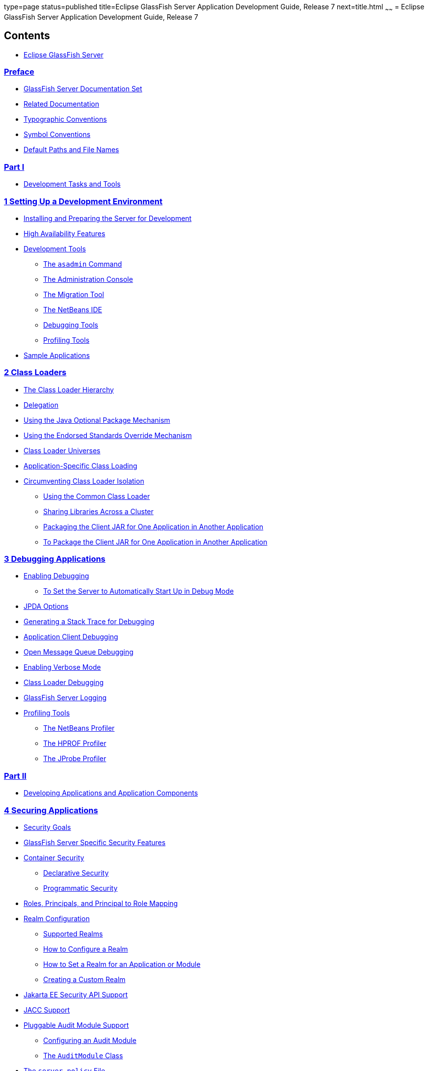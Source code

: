 type=page
status=published
title=Eclipse GlassFish Server Application Development Guide, Release 7
next=title.html
~~~~~~
= Eclipse GlassFish Server Application Development Guide, Release 7

[[contents]]
== Contents

* link:title.html#eclipse-glassfish-server[Eclipse GlassFish Server]

=== link:preface.html#GSDVG528[Preface]

** link:preface.html#GSDVG00082[GlassFish Server Documentation Set]
** link:preface.html#GSDVG00083[Related Documentation]
** link:preface.html#GSDVG00084[Typographic Conventions]
** link:preface.html#GSDVG00085[Symbol Conventions]
** link:preface.html#GSDVG00086[Default Paths and File Names]

[[part-i]]
=== link:part-tasks-and-tools.html#GSDVG00045[Part I]

* link:part-tasks-and-tools.html#development-tasks-and-tools[Development Tasks and Tools]

[[setting-up-a-development-environment]]
=== link:setting-up-dev-env.html#GSDVG00002[1 Setting Up a Development Environment]

** link:setting-up-dev-env.html#GSDVG00090[Installing and Preparing the Server for Development]
** link:setting-up-dev-env.html#GSDVG00091[High Availability Features]
** link:setting-up-dev-env.html#GSDVG00092[Development Tools]
*** link:setting-up-dev-env.html#GSDVG00333[The `asadmin` Command]
*** link:setting-up-dev-env.html#GSDVG00334[The Administration Console]
*** link:setting-up-dev-env.html#GSDVG00337[The Migration Tool]
*** link:setting-up-dev-env.html#GSDVG00338[The NetBeans IDE]
*** link:setting-up-dev-env.html#GSDVG00340[Debugging Tools]
*** link:setting-up-dev-env.html#GSDVG00341[Profiling Tools]
** link:setting-up-dev-env.html#GSDVG00093[Sample Applications]

[[class-loaders]]
=== link:class-loaders.html#GSDVG00003[2 Class Loaders]

** link:class-loaders.html#GSDVG00094[The Class Loader Hierarchy]
** link:class-loaders.html#GSDVG00095[Delegation]
** link:class-loaders.html#GSDVG00096[Using the Java Optional Package Mechanism]
** link:class-loaders.html#GSDVG00097[Using the Endorsed Standards Override Mechanism]
** link:class-loaders.html#GSDVG00098[Class Loader Universes]
** link:class-loaders.html#GSDVG00099[Application-Specific Class Loading]
** link:class-loaders.html#GSDVG00100[Circumventing Class Loader Isolation]
*** link:class-loaders.html#GSDVG00342[Using the Common Class Loader]
*** link:class-loaders.html#GSDVG00343[Sharing Libraries Across a Cluster]
*** link:class-loaders.html#GSDVG00344[Packaging the Client JAR for One Application in Another Application]
*** link:class-loaders.html#GSDVG00048[To Package the Client JAR for One Application in Another Application]

[[debugging-applications]]
=== link:debugging-apps.html#GSDVG00004[3 Debugging Applications]

** link:debugging-apps.html#GSDVG00101[Enabling Debugging]
*** link:debugging-apps.html#GSDVG00049[To Set the Server to Automatically Start Up in Debug Mode]
** link:debugging-apps.html#GSDVG00102[JPDA Options]
** link:debugging-apps.html#GSDVG00103[Generating a Stack Trace for Debugging]
** link:debugging-apps.html#GSDVG00104[Application Client Debugging]
** link:debugging-apps.html#GSDVG00105[Open Message Queue Debugging]
** link:debugging-apps.html#GSDVG00106[Enabling Verbose Mode]
** link:debugging-apps.html#GSDVG00107[Class Loader Debugging]
** link:debugging-apps.html#GSDVG00108[GlassFish Server Logging]
** link:debugging-apps.html#GSDVG00109[Profiling Tools]
*** link:debugging-apps.html#GSDVG00345[The NetBeans Profiler]
*** link:debugging-apps.html#GSDVG00346[The HPROF Profiler]
*** link:debugging-apps.html#GSDVG00347[The JProbe Profiler]

[[part-ii]]
=== link:part-apps-and-app-comps.html#GSDVG00046[Part II]

* link:part-apps-and-app-comps.html#developing-applications-and-application-components[Developing Applications and Application Components]

[[securing-applications]]
=== link:securing-apps.html#GSDVG00006[4 Securing Applications]

** link:securing-apps.html#GSDVG00114[Security Goals]
** link:securing-apps.html#GSDVG00115[GlassFish Server Specific Security Features]
** link:securing-apps.html#GSDVG00116[Container Security]
*** link:securing-apps.html#GSDVG00362[Declarative Security]
*** link:securing-apps.html#GSDVG00363[Programmatic Security]
** link:securing-apps.html#GSDVG00117[Roles, Principals, and Principal to Role Mapping]
** link:securing-apps.html#GSDVG00118[Realm Configuration]
*** link:securing-apps.html#GSDVG00364[Supported Realms]
*** link:securing-apps.html#GSDVG00365[How to Configure a Realm]
*** link:securing-apps.html#GSDVG00366[How to Set a Realm for an Application or Module]
*** link:securing-apps.html#GSDVG00367[Creating a Custom Realm]
** link:securing-apps.html#GSDVG563[Jakarta EE Security API Support]
** link:securing-apps.html#GSDVG00119[JACC Support]
** link:securing-apps.html#GSDVG00120[Pluggable Audit Module Support]
*** link:securing-apps.html#GSDVG00368[Configuring an Audit Module]
*** link:securing-apps.html#GSDVG00369[The `AuditModule` Class]
** link:securing-apps.html#GSDVG00121[The `server.policy` File]
*** link:securing-apps.html#GSDVG00370[Default Permissions]
*** link:securing-apps.html#GSDVG00371[System Properties]
*** link:securing-apps.html#GSDVG00372[Changing Permissions for an Application]
*** link:securing-apps.html#GSDVG00373[Enabling and Disabling the Security Manager]
** link:securing-apps.html#GSDVG00122[Configuring Message Security for Web Services]
*** link:securing-apps.html#GSDVG00374[Message Security Providers]
*** link:securing-apps.html#GSDVG00375[Message Security Responsibilities]
*** link:securing-apps.html#GSDVG00376[Application-Specific Message Protection]
*** link:securing-apps.html#GSDVG00377[Understanding and Running the Sample Application]
** link:securing-apps.html#GSDVG00123[Programmatic Login Using the ProgrammaticLogin Class]
*** link:securing-apps.html#GSDVG00378[Programmatic Login Precautions]
*** link:securing-apps.html#GSDVG00379[Granting Programmatic Login Permission]
*** link:securing-apps.html#GSDVG00380[The `ProgrammaticLogin` Class]
** link:securing-apps.html#GSDVG00124[User Authentication for Single Sign-on]
** link:securing-apps.html#GSDVG00125[Adding Authentication Mechanisms to the Servlet Container]
*** link:securing-apps.html#GSDVG564[The GlassFish Server and JSR-375]
*** link:securing-apps.html#GSDVG00381[The GlassFish Server and JSR 196]
*** link:securing-apps.html#GSDVG00382[Writing a Server Authentication Module]
*** link:securing-apps.html#GSDVG00383[Sample Server Authentication Module]
*** link:securing-apps.html#GSDVG00384[Compiling and Installing a Server Authentication Module]
*** link:securing-apps.html#GSDVG00385[Configuring a Server Authentication Module]
*** link:securing-apps.html#GSDVG00386[Binding a Server Authentication Module to Your Application]

[[developing-web-services]]
=== link:webservices.html#GSDVG00007[5 Developing Web Services]

** link:webservices.html#GSDVG00126[Creating Portable Web Service Artifacts]
** link:webservices.html#GSDVG00127[Deploying a Web Service]
** link:webservices.html#GSDVG00128[The Web Service URI, WSDL File, and Test Page]
** link:webservices.html#GSDVG536[The Databinding Provider]
*** link:webservices.html#GSDVG00387[Using the `jbi.xml` File]

[[configuring-the-java-persistence-provider]]
=== link:jpa.html#GSDVG00008[6 Configuring the Java Persistence Provider]

** link:jpa.html#GSDVG537[Overview of Oracle TopLink]
** link:jpa.html#GSDVG538[Using Oracle TopLink in GlassFish Server]
** link:jpa.html#GSDVG00130[Specifying the Database for an Application]
** link:jpa.html#GSDVG00138[Specifying the Persistence Provider for an Application]
** link:jpa.html#GSDVG00135[Primary Key Generation Defaults]
** link:jpa.html#GSDVG00136[Automatic Schema Generation]
*** link:jpa.html#GSDVG00388[Annotations]
*** link:jpa.html#GSDVG00389[Generation Options]
** link:jpa.html#GSDVG00139[Restrictions and Optimizations]
*** link:jpa.html#GSDVG00390[Oracle Database Enhancements]
*** link:jpa.html#GSDVG00391[Extended Persistence Context]
*** link:jpa.html#GSDVG00392[Using @OrderBy with a Shared Session Cache]
*** link:jpa.html#GSDVG00393[Using BLOB or CLOB Types with the Inet Oraxo JDBC Driver]
*** link:jpa.html#GSDVG00394[Database Case Sensitivity]
*** link:jpa.html#GSDVG00395[Sybase Finder Limitation]
*** link:jpa.html#GSDVG00396[MySQL Database Restrictions]

[[developing-web-applications]]
=== link:webapps.html#GSDVG00009[7 Developing Web Applications]

** link:webapps.html#GSDVG00140[Using Servlets]
*** link:webapps.html#GSDVG00397[Caching Servlet Results]
*** link:webapps.html#GSDVG00398[About the Servlet Engine]
** link:webapps.html#GSDVG00141[Using JavaServer Pages]
*** link:webapps.html#GSDVG00399[JSP Tag Libraries and Standard Portable Tags]
*** link:webapps.html#GSDVG00400[JSP Caching]
*** link:webapps.html#GSDVG00401[Options for Compiling JSP Files]
** link:webapps.html#GSDVG00142[Creating and Managing Sessions]
*** link:webapps.html#GSDVG00402[Configuring Sessions]
*** link:webapps.html#GSDVG00403[Session Managers]
** link:webapps.html#GSDVG00143[Using Comet]
*** link:webapps.html#GSDVG00404[Introduction to Comet]
*** link:webapps.html#GSDVG00405[Grizzly Comet]
*** link:webapps.html#GSDVG00406[Bayeux Protocol]
** link:webapps.html#GSDVG00144[Advanced Web Application Features]
*** link:webapps.html#GSDVG00407[Internationalization Issues]
*** link:webapps.html#GSDVG00408[Virtual Server Properties]
*** link:webapps.html#GSDVG00409[Class Loader Delegation]
*** link:webapps.html#GSDVG00410[Using the `default-web.xml` File]
*** link:webapps.html#GSDVG00411[Configuring Logging and Monitoring in the Web Container]
*** link:webapps.html#GSDVG00412[Configuring Idempotent URL Requests]
*** link:webapps.html#GSDVG00413[Header Management]
*** link:webapps.html#GSDVG00414[Configuring Valves and Catalina Listeners]
*** link:webapps.html#GSDVG00415[Alternate Document Roots]
*** link:webapps.html#GSDVG00416[Using a context.xml File]
*** link:webapps.html#GSDVG00417[Enabling WebDav]
*** link:webapps.html#GSDVG00418[Using SSI]
*** link:webapps.html#GSDVG00419[Using CGI]

[[using-enterprise-javabeans-technology]]
=== link:ejb.html#GSDVG00010[8 Using Enterprise JavaBeans Technology]

** link:ejb.html#GSDVG00145[Value Added Features]
*** link:ejb.html#GSDVG00420[Read-Only Beans]
*** link:ejb.html#GSDVG00421[The `pass-by-reference` Element]
*** link:ejb.html#GSDVG00422[Pooling and Caching]
*** link:ejb.html#GSDVG00423[Priority Based Scheduling of Remote Bean Invocations]
*** link:ejb.html#GSDVG00424[Immediate Flushing]
** link:ejb.html#GSDVG00146[EJB Timer Service]
*** link:ejb.html#GSDVG00070[To Deploy an EJB Timer to a Cluster]
** link:ejb.html#GSDVG00147[Using Session Beans]
*** link:ejb.html#GSDVG00425[About the Session Bean Containers]
*** link:ejb.html#GSDVG00426[Stateful Session Bean Failover]
*** link:ejb.html#GSDVG00427[Session Bean Restrictions and Optimizations]
** link:ejb.html#GSDVG00148[Using Read-Only Beans]
*** link:ejb.html#GSDVG00428[Read-Only Bean Characteristics and Life Cycle]
*** link:ejb.html#GSDVG00429[Read-Only Bean Good Practices]
*** link:ejb.html#GSDVG00430[Refreshing Read-Only Beans]
*** link:ejb.html#GSDVG00431[Deploying Read-Only Beans]
** link:ejb.html#GSDVG00149[Using Message-Driven Beans]
*** link:ejb.html#GSDVG00432[Message-Driven Bean Configuration]
*** link:ejb.html#GSDVG00433[Message-Driven Bean Restrictions and Optimizations]

[[using-container-managed-persistence]]
=== link:container_managed-persistence.html#GSDVG00011[9 Using Container-Managed Persistence]

** link:container_managed-persistence.html#GSDVG00150[GlassFish Server Support for CMP]
** link:container_managed-persistence.html#GSDVG00151[CMP Mapping]
*** link:container_managed-persistence.html#GSDVG00434[Mapping Capabilities]
*** link:container_managed-persistence.html#GSDVG00435[The Mapping Deployment Descriptor File]
*** link:container_managed-persistence.html#GSDVG00436[Mapping Considerations]
** link:container_managed-persistence.html#GSDVG00152[Automatic Schema Generation for CMP]
*** link:container_managed-persistence.html#GSDVG00437[Supported Data Types for CMP]
*** link:container_managed-persistence.html#GSDVG00438[Generation Options for CMP]
** link:container_managed-persistence.html#GSDVG00153[Schema Capture]
*** link:container_managed-persistence.html#GSDVG00439[Automatic Database Schema Capture]
*** link:container_managed-persistence.html#GSDVG00440[Using the `capture-schema` Utility]
** link:container_managed-persistence.html#GSDVG00154[Configuring the CMP Resource]
** link:container_managed-persistence.html#GSDVG00155[Performance-Related Features]
*** link:container_managed-persistence.html#GSDVG00441[Version Column Consistency Checking]
*** link:container_managed-persistence.html#GSDVG00442[Relationship Prefetching]
*** link:container_managed-persistence.html#GSDVG00443[Read-Only Beans]
** link:container_managed-persistence.html#GSDVG00156[Default Fetch Group Flags]
** link:container_managed-persistence.html#GSDVG00157[Configuring Queries for 1.1 Finders]
*** link:container_managed-persistence.html#GSDVG00444[About JDOQL Queries]
*** link:container_managed-persistence.html#GSDVG00445[Query Filter Expression]
*** link:container_managed-persistence.html#GSDVG00446[Query Parameters]
*** link:container_managed-persistence.html#GSDVG00447[Query Variables]
*** link:container_managed-persistence.html#GSDVG00448[JDOQL Examples]
** link:container_managed-persistence.html#GSDVG00158[CMP Restrictions and Optimizations]
*** link:container_managed-persistence.html#GSDVG00449[Disabling ORDER BY Validation]
*** link:container_managed-persistence.html#GSDVG00450[Setting the Heap Size on DB2]
*** link:container_managed-persistence.html#GSDVG00451[Eager Loading of Field State]
*** link:container_managed-persistence.html#GSDVG00452[Restrictions on Remote Interfaces]
*** link:container_managed-persistence.html#GSDVG00453[PostgreSQL Case Insensitivity]
*** link:container_managed-persistence.html#GSDVG00454[No Support for `lock-when-loaded` on Sybase]
*** link:container_managed-persistence.html#GSDVG00455[Sybase Finder Limitation]
*** link:container_managed-persistence.html#GSDVG00456[Date and Time Fields]
*** link:container_managed-persistence.html#GSDVG00457[Set `RECURSIVE_TRIGGERS` to `false` on MSSQL]
*** link:container_managed-persistence.html#GSDVG00458[MySQL Database Restrictions]

[[developing-java-clients]]
=== link:java-clients.html#GSDVG00012[10 Developing Java Clients]

** link:java-clients.html#GSDVG00159[Introducing the Application Client Container]
*** link:java-clients.html#GSDVG00459[ACC Security]
*** link:java-clients.html#GSDVG00460[ACC Naming]
*** link:java-clients.html#GSDVG00461[Application Client Annotation]
*** link:java-clients.html#GSDVG00462[Java Web Start]
*** link:java-clients.html#GSDVG00463[Application Client JAR File]
** link:java-clients.html#GSDVG00160[Developing Clients Using the ACC]
*** link:java-clients.html#GSDVG00072[To Access an EJB Component From an Application Client]
*** link:java-clients.html#GSDVG00073[To Access a JMS Resource From an Application Client]
*** link:java-clients.html#GSDVG00464[Using Java Web Start]
*** link:java-clients.html#GSDVG00465[Using the Embeddable ACC]
*** link:java-clients.html#GSDVG00466[Running an Application Client Using the `appclient` Script]
*** link:java-clients.html#GSDVG00467[Using the `package-appclient` Script]
*** link:java-clients.html#GSDVG00468[The `client.policy` File]
*** link:java-clients.html#GSDVG00469[Using RMI/IIOP Over SSL]
*** link:java-clients.html#GSDVG00470[Connecting to a Remote EJB Module Through a Firewall]
*** link:java-clients.html#GSDVG00471[Specifying a Splash Screen]
*** link:java-clients.html#GSDVG00472[Setting Login Retries]
*** link:java-clients.html#GSDVG00473[Using Libraries with Application Clients]
** link:java-clients.html#GSDVG00161[Developing Clients Without the ACC]
*** link:java-clients.html#GSDVG00074[To access an EJB component from a stand-alone client]
*** link:java-clients.html#GSDVG00075[To access an EJB component from a server-side module]
*** link:java-clients.html#GSDVG00076[To access a JMS resource from a stand-alone client]

[[developing-connectors]]
=== link:connectors.html#GSDVG00013[11 Developing Connectors]

** link:connectors.html#GSDVG00162[Connector Support in the GlassFish Server]
*** link:connectors.html#GSDVG00474[Connector Architecture for JMS and JDBC]
*** link:connectors.html#GSDVG00475[Connector Configuration]
** link:connectors.html#GSDVG00163[Advanced Connector Configuration Options]
*** link:connectors.html#GSDVG00476[Thread Associations]
*** link:connectors.html#GSDVG00477[Security Maps]
*** link:connectors.html#GSDVG00478[Work Security Maps]
*** link:connectors.html#GSDVG00479[Overriding Configuration Properties]
*** link:connectors.html#GSDVG00480[Testing a Connector Connection Pool]
*** link:connectors.html#GSDVG00481[Flushing a Connector Connection Pool]
*** link:connectors.html#GSDVG00482[Handling Invalid Connections]
*** link:connectors.html#GSDVG00483[Setting the Shutdown Timeout]
*** link:connectors.html#GSDVG00484[Specifying the Class Loading Policy]
*** link:connectors.html#GSDVG00485[Using Last Agent Optimization of Transactions]
*** link:connectors.html#GSDVG00486[Disabling Pooling for a Connection]
*** link:connectors.html#GSDVG00487[Using Application-Scoped Connectors]
** link:connectors.html#GSDVG00164[Inbound Communication Support]
** link:connectors.html#GSDVG00165[Outbound Communication Support]
** link:connectors.html#GSDVG00166[Configuring a Message Driven Bean to Use a Resource Adapter]

[[developing-lifecycle-listeners]]
=== link:lifecycle-listeners.html#GSDVG00014[12 Developing Lifecycle Listeners]

** link:lifecycle-listeners.html#GSDVG00167[Server Life Cycle Events]
** link:lifecycle-listeners.html#GSDVG00168[The LifecycleListener Interface]
** link:lifecycle-listeners.html#GSDVG00169[The `LifecycleEvent` Class]
** link:lifecycle-listeners.html#GSDVG00170[The Server Lifecycle Event Context]
** link:lifecycle-listeners.html#GSDVG00171[Deploying a Lifecycle Module]
** link:lifecycle-listeners.html#GSDVG00172[Considerations for Lifecycle Modules]

[[developing-osgi-enabled-java-ee-applications]]
=== link:osgi.html#GSDVG00015[13 Developing OSGi-enabled Jakarta EE Applications]

** link:osgi.html#GSDVG00173[Overview of OSGi Application and GlassFish Server]
*** link:osgi.html#GSDVG00488[Benefits of Using OSGi in Enterprise Java Applications]
** link:osgi.html#GSDVG00174[Developing OSGi Application Bundles for GlassFish Server]
*** link:osgi.html#GSDVG00489[Developing Plain OSGi Bundles]
*** link:osgi.html#GSDVG00490[Developing Web Application Bundles]
*** link:osgi.html#GSDVG00491[Developing EJB Application Bundles]
** link:osgi.html#GSDVG00175[Deploying OSGi Bundles in GlassFish Server]

[[part-iii]]
=== link:part-services-and-apis.html#GSDVG00047[Part III]

* link:part-services-and-apis.html#using-services-and-apis[Using Services and APIs]

[[using-the-jdbc-api-for-database-access]]
=== link:jdbc.html#GSDVG00017[14 Using the JDBC API for Database Access]

** link:jdbc.html#GSDVG00182[Statements]
*** link:jdbc.html#GSDVG00495[Using an Initialization Statement]
*** link:jdbc.html#GSDVG00496[Setting a Statement Timeout]
*** link:jdbc.html#GSDVG00497[Statement Leak Detection and Leaked Statement Reclamation]
*** link:jdbc.html#GSDVG00498[Statement Caching]
*** link:jdbc.html#GSDVG00499[Statement Tracing]
** link:jdbc.html#GSDVG00183[Connections]
*** link:jdbc.html#GSDVG00500[Transparent Pool Reconfiguration]
*** link:jdbc.html#GSDVG00501[Disabling Pooling]
*** link:jdbc.html#GSDVG00502[Associating Connections with Threads]
*** link:jdbc.html#GSDVG00503[Custom Connection Validation]
*** link:jdbc.html#GSDVG00504[Sharing Connections]
*** link:jdbc.html#GSDVG00505[Marking Bad Connections]
*** link:jdbc.html#GSDVG00506[Handling Invalid Connections]
** link:jdbc.html#GSDVG00184[Connection Wrapping]
*** link:jdbc.html#GSDVG00507[Wrapping Connections]
*** link:jdbc.html#GSDVG00508[Obtaining a Physical Connection From a Wrapped Connection]
*** link:jdbc.html#GSDVG00509[Using the `Connection.unwrap()` Method]
** link:jdbc.html#GSDVG00185[Allowing Non-Component Callers]
** link:jdbc.html#GSDVG00186[Using Application-Scoped Resources]
** link:jdbc.html#GSDVG00187[Restrictions and Optimizations]
*** link:jdbc.html#GSDVG00510[Disabling Stored Procedure Creation on Sybase]

[[using-the-transaction-service]]
=== link:transaction-service.html#GSDVG00018[15 Using the Transaction Service]

** link:transaction-service.html#GSDVG00188[Handling Transactions with Databases]
*** link:transaction-service.html#GSDVG00511[Using JDBC Transaction Isolation Levels]
*** link:transaction-service.html#GSDVG00512[Using Non-Transactional Connections]
** link:transaction-service.html#GSDVG00189[Handling Transactions with Enterprise Beans]
*** link:transaction-service.html#GSDVG00513[Flat Transactions]
*** link:transaction-service.html#GSDVG00514[Global and Local Transactions]
*** link:transaction-service.html#GSDVG00515[Commit Options]
*** link:transaction-service.html#GSDVG00516[Bean-Level Container-Managed Transaction Timeouts]
** link:transaction-service.html#GSDVG00190[Handling Transactions with the Java Message Service]
*** link:transaction-service.html#GSDVG00517[Transactions and Non-Persistent Messages]
*** link:transaction-service.html#GSDVG00518[Using the ConfigurableTransactionSupport Interface]
** link:transaction-service.html#GSDVG00191[The Transaction Manager, the Transaction Synchronization Registry, and `UserTransaction`]

[[using-the-java-naming-and-directory-interface]]
=== link:jndi.html#GSDVG00019[16 Using the Java Naming and Directory Interface]

** link:jndi.html#GSDVG00192[Accessing the Naming Context]
*** link:jndi.html#GSDVG560[Portable Global JNDI Names]
*** link:jndi.html#GSDVG00519[GlassFish Server V2 Vendor-Specific Global JNDI Names]
*** link:jndi.html#GSDVG00526[Disabling GlassFish Server V2 JNDI Names]
*** link:jndi.html#GSDVG00520[Accessing EJB Components Using the `CosNaming` Naming Context]
*** link:jndi.html#GSDVG00521[Accessing EJB Components in a Remote GlassFish Server]
*** link:jndi.html#GSDVG00522[Naming Environment for Lifecycle Modules]
** link:jndi.html#GSDVG00193[Configuring Resources]
*** link:jndi.html#GSDVG00523[External JNDI Resources]
*** link:jndi.html#GSDVG00524[Custom Resources]
*** link:jndi.html#GSDVG00525[Built-in Factories for Custom Resources]
*** link:jndi.html#GSDVG00527[Using Application-Scoped Resources]
** link:jndi.html#GSDVG00194[Using a Custom `jndi.properties` File]
** link:jndi.html#GSDVG00195[Mapping References]

[[using-the-java-message-service]]
=== link:jms.html#GSDVG00020[17 Using the Java Message Service]

** link:jms.html#GSDVG00196[Using Application-Scoped JMS Resources]
** link:jms.html#GSDVG00197[Load-Balanced Message Inflow]
** link:jms.html#GSDVG00198[Authentication With `ConnectionFactory`]
** link:jms.html#GSDVG00199[Delivering SOAP Messages Using the JMS API]
*** link:jms.html#GSDVG00077[To Send SOAP Messages Using the JMS API]
*** link:jms.html#GSDVG00078[To Receive SOAP Messages Using the JMS API]

[[using-the-jakarta-mail-api]]
=== link:mail.html#GSDVG00021[18 Using the Jakarta Mail API]

** link:mail.html#GSDVG00200[Introducing Jakarta Mail]
** link:mail.html#GSDVG00201[Creating a Jakarta Mail Session]
** link:mail.html#GSDVG00202[Jakarta Mail Session Properties]
** link:mail.html#GSDVG00203[Looking Up a Jakarta Mail Session]
** link:mail.html#GSDVG00204[Sending and Reading Messages Using Jakarta Mail]
*** link:mail.html#GSDVG00079[To Send a Message Using Jakarta Mail]
*** link:mail.html#GSDVG00080[To Read a Message Using Jakarta Mail]
** link:mail.html#GSDVG00205[Using Application-Scoped Jakarta Mail Resources]
